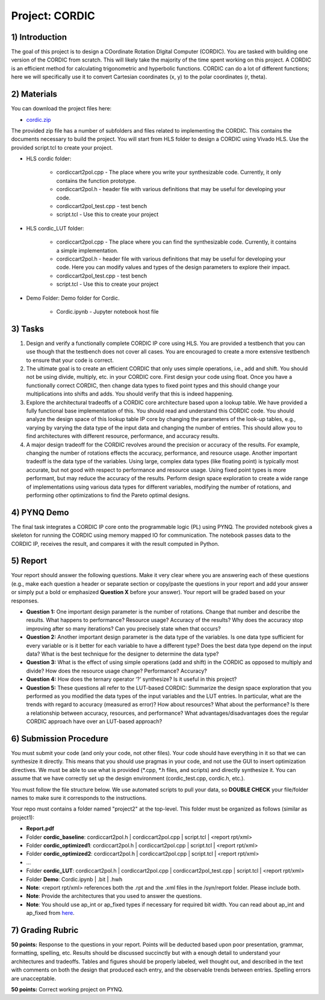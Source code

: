 .. PhaseDetector documentation master file, created by
   sphinx-quickstart on Fri Mar  8 19:12:45 2019.
   You can adapt this file completely to your liking, but it should at least
   contain the root `toctree` directive.

Project: CORDIC
=========================================

1) Introduction
--------------

The goal of this project is to design a  COordinate Rotation DIgital Computer (CORDIC). 
You are tasked with building one version of the CORDIC from scratch. This will likely take the majority of the time spent working on this project. A CORDIC is an efficient method for calculating trigonometric and hyperbolic functions. CORDIC can do a lot of different functions; here we will specifically use it to convert Cartesian coordinates (x, y) to the polar coordinates (r, theta).

2) Materials
--------------

You can download the project files here:

* `cordic.zip <https://github.com/KastnerRG/pp4fpgas/blob/master/labs/cordic.zip?raw=true>`_
 
The provided zip file has a number of subfolders and files related to implementing the CORDIC. This contains the documents necessary to build the project. You will start from HLS folder to design a CORDIC using Vivado HLS. Use the provided script.tcl to create your project.

* HLS \ cordic folder:

        - cordiccart2pol.cpp - The place where you write your synthesizable code. Currently, it only contains the function prototype.

        - cordiccart2pol.h - header file with various definitions that may be useful for developing your code.

        - cordiccart2pol_test.cpp - test bench

        - script.tcl - Use this to create your project

* HLS \ cordic_LUT folder:

        - cordiccart2pol.cpp - The place where you can find the synthesizable code. Currently, it contains a simple implementation.

        - cordiccart2pol.h - header file with various definitions that may be useful for developing your code. Here you can modify values and types of the design parameters to explore their impact.

        - cordiccart2pol_test.cpp - test bench

        - script.tcl - Use this to create your project

* Demo Folder: Demo folder for Cordic.

        - Cordic.ipynb - Jupyter notebook host file

3) Tasks
---------
1. Design and verify a functionally complete CORDIC IP core using HLS. You are provided a testbench that you can use though that the testbench does not cover all cases. You are encouraged to create a more extensive testbench to ensure that your code is correct.

2. The ultimate goal is to create an efficient CORDIC that only uses simple operations, i.e., add and shift. You should not be using divide, multiply, etc. in your CORDIC core. First design your code using float. Once you have a functionally correct CORDIC, then change data types to fixed point types and this should change your multiplications into shifts and adds. You should verify that this is indeed happening.

3. Explore the architectural tradeoffs of a CORDIC core architecture based upon a lookup table. We have provided a fully functional base implementation of this. You should read and understand this CORDIC code. You should analyze the design space of this lookup table IP core by changing the parameters of the look-up tables, e.g., varying by varying the data type of the input data and changing the number of entries. This should allow you to find architectures with different resource, performance, and accuracy results.

4. A major design tradeoff for the CORDIC revolves around the precision or accuracy of the results. For example, changing the number of rotations effects the accuracy, performance, and resource usage. Another important tradeoff is the data type of the variables. Using large, complex data types (like floating point) is typically most accurate, but not good with respect to performance and resource usage. Using fixed point types is more performant, but may reduce the accuracy of the results. Perform design space exploration to create a wide range of implementations using various data types for different variables, modifying the number of rotations, and performing other optimizations to find the Pareto optimal designs. 

        
4) PYNQ Demo
---------
The final task integrates a CORDIC IP core onto the programmable logic (PL) using PYNQ. The provided notebook gives a skeleton for running the CORDIC using memory mapped IO for communication. The notebook passes data to the CORDIC IP, receives the result, and compares it with the result computed in Python.

5) Report
----------

Your report should answer the following questions. Make it very clear where you are answering each of these questions (e.g., make each question a header or separate section or copy/paste the questions in your report and add your answer or simply put a bold or emphasized **Question X** before your answer). Your report will be graded based on your responses. 

* **Question 1:** One important design parameter is the number of rotations. Change that number and describe the results. What happens to performance? Resource usage? Accuracy of the results? Why does the accuracy stop improving after so many iterations? Can you precisely state when that occurs? 

* **Question 2:** Another important design parameter is the data type of the variables. Is one data type sufficient for every variable or is it better for each variable to have a different type? Does the best data type depend on the input data?  What is the best technique for the designer to determine the data type?

* **Question 3:** What is the effect of using simple operations (add and shift) in the CORDIC as opposed to multiply and divide? How does the resource usage change? Performance? Accuracy?


* **Question 4:** How does the ternary operator ‘?’ synthesize? Is it useful in this project?

	
* **Question 5:** These questions all refer to the LUT-based CORDIC: Summarize the design space exploration that you performed as you modified the data types of the input variables and the LUT entries.   In particular, what are the trends with regard to accuracy (measured as error)? How about resources? What about the performance? Is there a relationship between accuracy, resources, and performance? What advantages/disadvantages does the regular CORDIC approach have over an LUT-based approach? 


6) Submission Procedure
-------------------------

You must submit your code (and only your code, not other files). Your code should have everything in it so that we can synthesize it directly. This means that you should use pragmas in your code, and not use the GUI to insert optimization directives. We must be able to use what is provided (*.cpp, *.h files, and scripts) and directly synthesize it. You can assume that we have correctly set up the design environment (cordic_test.cpp, cordic.h, etc.).

You must follow the file structure below. We use automated scripts to pull your data, so **DOUBLE CHECK** your file/folder names to make sure it corresponds to the instructions.

Your repo must contains a folder named "project2" at the top-level. This folder must be organized as follows (similar as project1):

* **Report.pdf**

* Folder **cordic_baseline**: cordiccart2pol.h | cordiccart2pol.cpp | script.tcl | <report rpt/xml> 

* Folder **cordic_optimized1**: cordiccart2pol.h | cordiccart2pol.cpp | script.tcl | <report rpt/xml>

* Folder **cordic_optimized2**: cordiccart2pol.h | cordiccart2pol.cpp | script.tcl | <report rpt/xml>

* ...

* Folder **cordic_LUT**: cordiccart2pol.h | cordiccart2pol.cpp | cordiccart2pol_test.cpp | script.tcl | <report rpt/xml>

* Folder **Demo**: Cordic.ipynb | .bit | .hwh

* **Note**: <report rpt/xml> references both the .rpt and the .xml files in the /syn/report folder. Please include both.

* **Note**: Provide the architectures that you used to answer the questions.

* **Note**: You should use ap_int or ap_fixed types if necessary for required bit width. You can read about ap_int and ap_fixed from `here <https://www.xilinx.com/support/documentation/sw_manuals/xilinx2019_1/ug902-vivado-high-level-synthesis .pdf>`_. 

7) Grading Rubric
-------------------

**50 points:** Response to the questions in your report. Points will be deducted based upon poor presentation, grammar, formatting, spelling, etc. Results should be discussed succinctly but with a enough detail to understand your architectures and tradeoffs. Tables and figures should be properly labeled, well thought out, and described in the text with comments on both the design that produced each entry, and the observable trends between entries. Spelling errors are unacceptable.

**50 points:** Correct working project on PYNQ.

